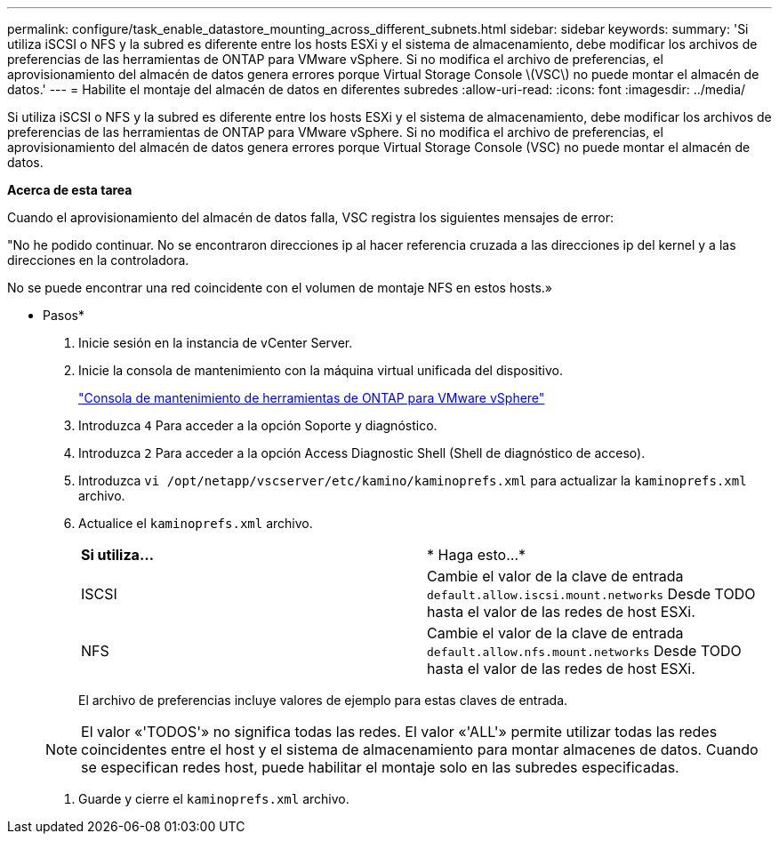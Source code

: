 ---
permalink: configure/task_enable_datastore_mounting_across_different_subnets.html 
sidebar: sidebar 
keywords:  
summary: 'Si utiliza iSCSI o NFS y la subred es diferente entre los hosts ESXi y el sistema de almacenamiento, debe modificar los archivos de preferencias de las herramientas de ONTAP para VMware vSphere. Si no modifica el archivo de preferencias, el aprovisionamiento del almacén de datos genera errores porque Virtual Storage Console \(VSC\) no puede montar el almacén de datos.' 
---
= Habilite el montaje del almacén de datos en diferentes subredes
:allow-uri-read: 
:icons: font
:imagesdir: ../media/


[role="lead"]
Si utiliza iSCSI o NFS y la subred es diferente entre los hosts ESXi y el sistema de almacenamiento, debe modificar los archivos de preferencias de las herramientas de ONTAP para VMware vSphere. Si no modifica el archivo de preferencias, el aprovisionamiento del almacén de datos genera errores porque Virtual Storage Console (VSC) no puede montar el almacén de datos.

*Acerca de esta tarea*

Cuando el aprovisionamiento del almacén de datos falla, VSC registra los siguientes mensajes de error:

"No he podido continuar. No se encontraron direcciones ip al hacer referencia cruzada a las direcciones ip del kernel y a las direcciones en la controladora.

No se puede encontrar una red coincidente con el volumen de montaje NFS en estos hosts.»

* Pasos*

. Inicie sesión en la instancia de vCenter Server.
. Inicie la consola de mantenimiento con la máquina virtual unificada del dispositivo.
+
link:reference_maintenance_console_of_ontap_tools_for_vmware_vsphere.html["Consola de mantenimiento de herramientas de ONTAP para VMware vSphere"]

. Introduzca `4` Para acceder a la opción Soporte y diagnóstico.
. Introduzca `2` Para acceder a la opción Access Diagnostic Shell (Shell de diagnóstico de acceso).
. Introduzca `vi /opt/netapp/vscserver/etc/kamino/kaminoprefs.xml` para actualizar la `kaminoprefs.xml` archivo.
. Actualice el `kaminoprefs.xml` archivo.
+
|===


| *Si utiliza...* | * Haga esto...* 


 a| 
ISCSI
 a| 
Cambie el valor de la clave de entrada `default.allow.iscsi.mount.networks` Desde TODO hasta el valor de las redes de host ESXi.



 a| 
NFS
 a| 
Cambie el valor de la clave de entrada `default.allow.nfs.mount.networks` Desde TODO hasta el valor de las redes de host ESXi.

|===
+
El archivo de preferencias incluye valores de ejemplo para estas claves de entrada.

+

NOTE: El valor «'TODOS'» no significa todas las redes. El valor «'ALL'» permite utilizar todas las redes coincidentes entre el host y el sistema de almacenamiento para montar almacenes de datos. Cuando se especifican redes host, puede habilitar el montaje solo en las subredes especificadas.

. Guarde y cierre el `kaminoprefs.xml` archivo.

